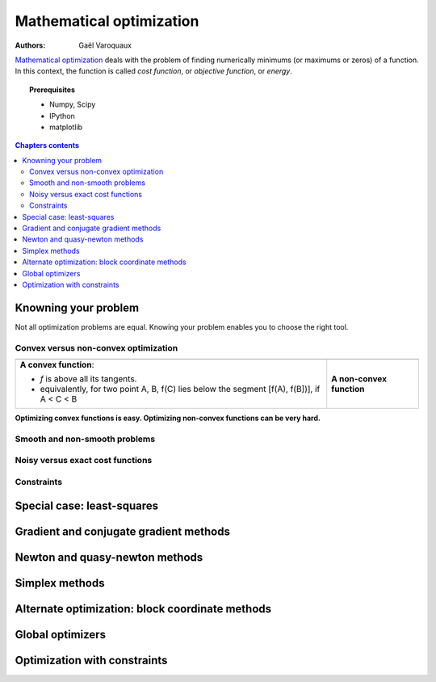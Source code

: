 ==========================
Mathematical optimization
==========================

:authors: Gaël Varoquaux

`Mathematical optimization
<http://en.wikipedia.org/wiki/Mathematical_optimization>`_ deals with the
problem of finding numerically minimums (or maximums or zeros) of
a function. In this context, the function is called *cost function*, or
*objective function*, or *energy*.

.. topic:: Prerequisites

    * Numpy, Scipy
    * IPython
    * matplotlib

.. contents:: Chapters contents
   :local:
   :depth: 4


Knowning your problem
======================

Not all optimization problems are equal. Knowing your problem enables you
to choose the right tool.

Convex versus non-convex optimization
---------------------------------------

.. |convex_1d_1| image:: auto_examples/images/plot_convex_1.png

.. |convex_1d_2| image:: auto_examples/images/plot_convex_2.png

.. list-table::

 * - |convex_1d_1|
 
   - |convex_1d_2|

 * - **A convex function**: 
 
     - `f` is above all its tangents.                    
     - equivalently, for two point A, B, f(C) lies below the segment 
       [f(A), f(B])], if A < C < B

   - **A non-convex function**

**Optimizing convex functions is easy. Optimizing non-convex functions can
be very hard.**

Smooth and non-smooth problems
-------------------------------

Noisy versus exact cost functions
----------------------------------

Constraints
------------

Special case: least-squares
============================

Gradient and conjugate gradient methods
========================================

Newton and quasy-newton methods
================================

Simplex methods
================

Alternate optimization: block coordinate methods
=================================================

Global optimizers
==================

Optimization with constraints
==============================

